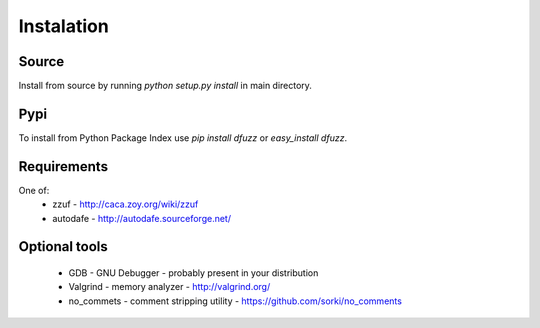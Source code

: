 Instalation
===========

Source
-------

Install from source by running `python setup.py install`
in main directory.


Pypi
-----

To install from Python Package Index use
`pip install dfuzz` or `easy_install dfuzz`.


Requirements
-------------

One of:
 - zzuf - http://caca.zoy.org/wiki/zzuf
 - autodafe - http://autodafe.sourceforge.net/


Optional tools
---------------

 - GDB - GNU Debugger - probably present in your distribution
 - Valgrind - memory analyzer - http://valgrind.org/
 - no_commets - comment stripping utility - https://github.com/sorki/no_comments


